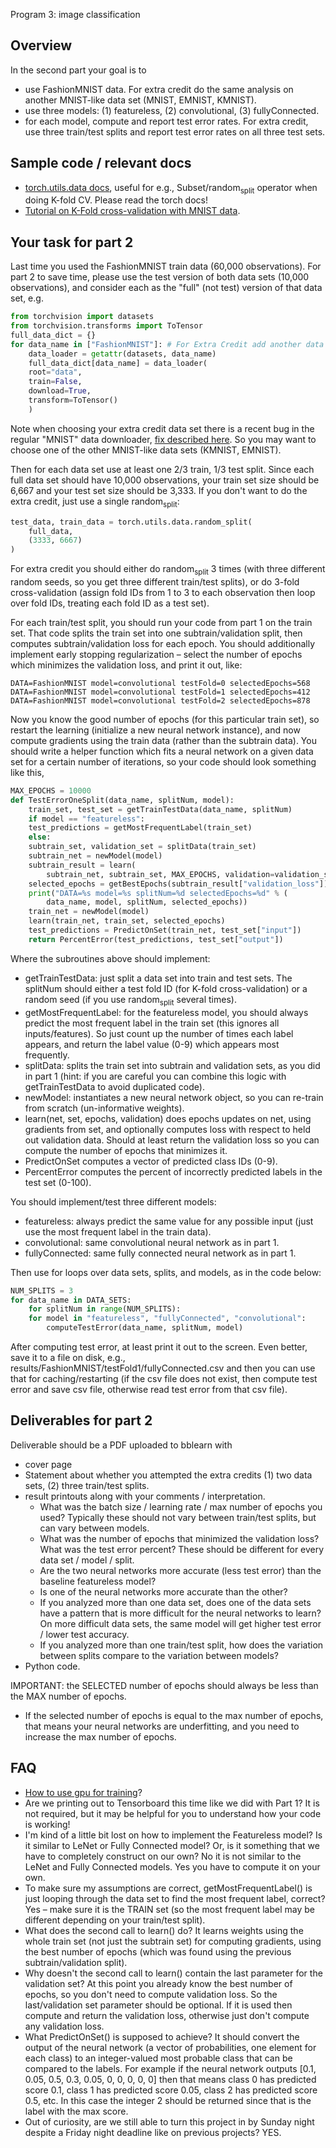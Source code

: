 Program 3: image classification

** Overview

In the second part your goal is to
- use FashionMNIST data. For extra credit do the same analysis on
  another MNIST-like data set (MNIST, EMNIST, KMNIST).
- use three models: (1) featureless, (2) convolutional, (3) fullyConnected.
- for each model, compute and report test error rates. For extra
  credit, use three train/test splits and report test error rates on
  all three test sets.

** Sample code / relevant docs

- [[https://pytorch.org/docs/stable/data.html][torch.utils.data docs]], useful for e.g., Subset/random_split operator
  when doing K-fold CV. Please read the torch docs!
- [[https://www.machinecurve.com/index.php/2021/02/03/how-to-use-k-fold-cross-validation-with-pytorch/#why-using-train-test-splits-for-model-evaluation][Tutorial on K-Fold cross-validation with MNIST data]]. 

** Your task for part 2

Last time you used the FashionMNIST train data (60,000
observations). For part 2 to save time, please use the test version of
both data sets (10,000 observations), and consider each as the "full"
(not test) version of that data set, e.g.

#+begin_src python
  from torchvision import datasets
  from torchvision.transforms import ToTensor
  full_data_dict = {}
  for data_name in ["FashionMNIST"]: # For Extra Credit add another data set.
      data_loader = getattr(datasets, data_name)
      full_data_dict[data_name] = data_loader(
	  root="data",
	  train=False,
	  download=True,
	  transform=ToTensor()
      )
#+end_src

Note when choosing your extra credit data set there is a recent bug in
the regular "MNIST" data downloader, [[https://stackoverflow.com/questions/66467005/torchvision-mnist-httperror-http-error-403-forbidden][fix described here]]. So you may
want to choose one of the other MNIST-like data sets (KMNIST, EMNIST).

Then for each data set use at least one 2/3 train, 1/3 test
split. Since each full data set should have 10,000 observations, your
train set size should be 6,667 and your test set size should be
3,333. If you don't want to do the extra credit, just use a single
random_split:

#+begin_src python
test_data, train_data = torch.utils.data.random_split(
    full_data,
    (3333, 6667)
)
#+end_src

For extra credit you should either do random_split 3 times (with three
different random seeds, so you get three different train/test splits),
or do 3-fold cross-validation (assign fold IDs from 1 to 3 to each
observation then loop over fold IDs, treating each fold ID as a test
set).

For each train/test split, you should run your code from part 1 on the
train set. That code splits the train set into one subtrain/validation
split, then computes subtrain/validation loss for each epoch. You
should additionally implement early stopping regularization -- select
the number of epochs which minimizes the validation loss, and print it
out, like:

#+begin_src 
DATA=FashionMNIST model=convolutional testFold=0 selectedEpochs=568
DATA=FashionMNIST model=convolutional testFold=1 selectedEpochs=412
DATA=FashionMNIST model=convolutional testFold=2 selectedEpochs=878
#+end_src

Now you know the good number of epochs (for this particular train
set), so restart the learning (initialize a new neural network
instance), and now compute gradients using the train data (rather than
the subtrain data). You should write a helper function which fits a
neural network on a given data set for a certain number of iterations,
so your code should look something like this,

#+begin_src python
  MAX_EPOCHS = 10000
  def TestErrorOneSplit(data_name, splitNum, model):
      train_set, test_set = getTrainTestData(data_name, splitNum)
      if model == "featureless":
	  test_predictions = getMostFrequentLabel(train_set)
      else:
	  subtrain_set, validation_set = splitData(train_set)
	  subtrain_net = newModel(model)
	  subtrain_result = learn(
	      subtrain_net, subtrain_set, MAX_EPOCHS, validation=validation_set)
	  selected_epochs = getBestEpochs(subtrain_result["validation_loss"])
	  print("DATA=%s model=%s splitNum=%d selectedEpochs=%d" % (
	      data_name, model, splitNum, selected_epochs))
	  train_net = newModel(model)
	  learn(train_net, train_set, selected_epochs)
	  test_predictions = PredictOnSet(train_net, test_set["input"])
      return PercentError(test_predictions, test_set["output"])
#+end_src

Where the subroutines above should implement:
- getTrainTestData: just split a data set into train and test
  sets. The splitNum should either a test fold ID (for K-fold
  cross-validation) or a random seed (if you use random_split several
  times). 
- getMostFrequentLabel: for the featureless model, you should always
  predict the most frequent label in the train set (this ignores all
  inputs/features). So just count up the number of times each label
  appears, and return the label value (0-9) which appears most
  frequently.
- splitData: splits the train set into subtrain and validation sets,
  as you did in part 1 (hint: if you are careful you can combine this
  logic with getTrainTestData to avoid duplicated code).
- newModel: instantiates a new neural network object, so you can
  re-train from scratch (un-informative weights).
- learn(net, set, epochs, validation) does epochs updates on net,
  using gradients from set, and optionally computes loss with respect
  to held out validation data. Should at least return the validation
  loss so you can compute the number of epochs that minimizes it.
- PredictOnSet computes a vector of predicted class IDs (0-9).
- PercentError computes the percent of incorrectly predicted labels in
  the test set (0-100).

You should implement/test three different models:

- featureless: always predict the same value for any possible input
  (just use the most frequent label in the train data).
- convolutional: same convolutional neural network as in part 1.
- fullyConnected: same fully connected neural network as in part 1.

Then use for loops over data sets, splits, and models, as in the
code below:

#+begin_src python
  NUM_SPLITS = 3
  for data_name in DATA_SETS:
      for splitNum in range(NUM_SPLITS):
	  for model in "featureless", "fullyConnected", "convolutional":
	      computeTestError(data_name, splitNum, model)
#+end_src

After computing test error, at least print it out to the screen. Even
better, save it to a file on disk, e.g.,
results/FashionMNIST/testFold1/fullyConnected.csv and then you can use
that for caching/restarting (if the csv file does not exist, then
compute test error and save csv file, otherwise read test error from
that csv file).

** Deliverables for part 2

Deliverable should be a PDF uploaded to bblearn with
- cover page
- Statement about whether you attempted the extra credits (1) two data
  sets, (2) three train/test splits.
- result printouts along with your comments / interpretation.
  - What was the batch size / learning rate / max number of epochs you
    used? Typically these should not vary between train/test splits,
    but can vary between models.
  - What was the number of epochs that minimized the validation loss?
    What was the test error percent? These should be different for
    every data set / model / split.
  - Are the two neural networks more accurate (less test
    error) than the baseline featureless model?
  - Is one of the neural networks more accurate than the other?
  - If you analyzed more than one data set, does one of the data sets
    have a pattern that is more difficult for the neural networks to
    learn? On more difficult data sets, the same model will get higher
    test error / lower test accuracy.
  - If you analyzed more than one train/test split, how does the
    variation between splits compare to the variation between models?
- Python code.

IMPORTANT: the SELECTED number of epochs should always be less than
the MAX number of epochs.
- If the selected number of epochs is equal to the max number of
  epochs, that means your neural networks are underfitting, and you
  need to increase the max number of epochs.

** FAQ

- [[https://towardsdatascience.com/pytorch-switching-to-the-gpu-a7c0b21e8a99][How to use gpu for training]]?
- Are we printing out to Tensorboard this time like we did with Part
  1? It is not required, but it may be helpful for you to understand
  how your code is working!
- I'm kind of a little bit lost on how to implement the Featureless
  model? Is it similar to LeNet or Fully Connected model? Or, is it
  something that we have to completely construct on our own? No it is
  not similar to the LeNet and Fully Connected models. Yes you have to
  compute it on your own.
- To make sure my assumptions are correct, getMostFrequentLabel() is
  just looping through the data set to find the most frequent label,
  correct? Yes -- make sure it is the TRAIN set (so the most frequent
  label may be different depending on your train/test split).
- What does the second call to learn() do? It learns weights using the
  whole train set (not just the subtrain set) for computing gradients,
  using the best number of epochs (which was found using the
  previous subtrain/validation split).
- Why doesn't the second call to learn() contain the last parameter
  for the validation set? At this point you already know the best
  number of epochs, so you don't need to compute validation loss. So
  the last/validation set parameter should be optional. If it is used
  then compute and return the validation loss, otherwise just don't
  compute any validation loss.
- What PredictOnSet() is supposed to achieve? It should convert the
  output of the neural network (a vector of probabilities, one element
  for each class) to an integer-valued most probable class that can be
  compared to the labels. For example if the neural network outputs
  [0.1, 0.05, 0.5, 0.3, 0.05, 0, 0, 0, 0, 0] then that means class 0
  has predicted score 0.1, class 1 has predicted score 0.05, class 2
  has predicted score 0.5, etc. In this case the integer 2 should be
  returned since that is the label with the max score.
- Out of curiosity, are we still able to turn this project in by
  Sunday night despite a Friday night deadline like on previous
  projects? YES.



